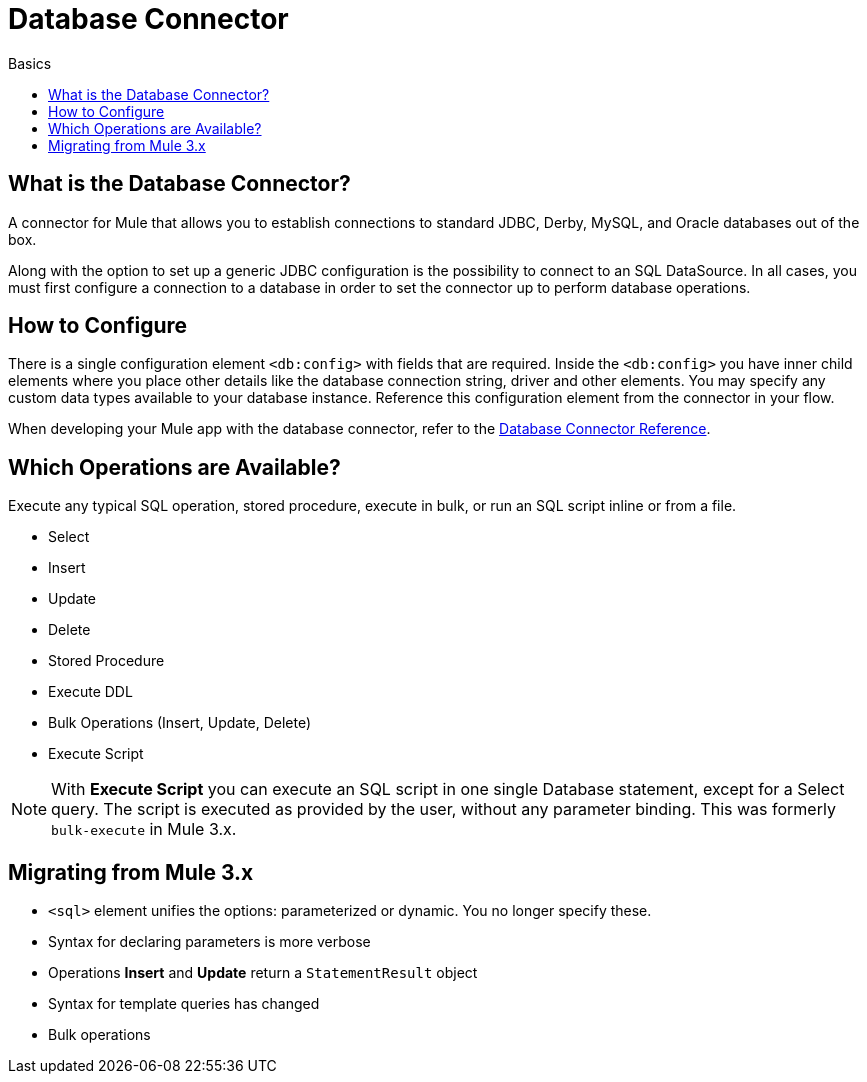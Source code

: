 = Database Connector
:keywords: database, mysql, derby, jdbc, oracle, connector
:toc:
:toc-title: Basics
:toc-levels: 3


toc::[]


[[what-is]]
== What is the Database Connector?

A connector for Mule that allows you to establish connections to standard JDBC, Derby, MySQL, and Oracle databases out of the box.

Along with the option to set up a generic JDBC configuration is the possibility to connect to an SQL DataSource. In all cases, you must first configure a connection to a database in order to set the connector up to perform database operations.

== How to Configure

There is a single configuration element `<db:config>` with fields that are required. Inside the `<db:config>` you have inner child elements where you place other details like the database connection string, driver and other elements. You may specify any custom data types available to your database instance. Reference this configuration element from the connector in your flow.

When developing your Mule app with the database connector, refer to the link:/database-connector-reference[Database Connector Reference].

== Which Operations are Available?

Execute any typical SQL operation, stored procedure, execute in bulk, or run an SQL script inline or from a file.

* Select
* Insert
* Update
* Delete
* Stored Procedure
* Execute DDL
* Bulk Operations (Insert, Update, Delete)
* Execute Script

[NOTE]
With *Execute Script* you can execute an SQL script in one single Database statement, except for a Select query. The script is executed as provided by the user, without any parameter binding. This was formerly `bulk-execute` in Mule 3.x.

== Migrating from Mule 3.x

* `<sql>` element unifies the options: parameterized or dynamic. You no longer specify these.
* Syntax for declaring parameters is more verbose
* Operations *Insert* and *Update* return a `StatementResult` object
//MG what does this return and how does user map the types from this object
* Syntax for template queries has changed
//MG how changed?
* Bulk operations
